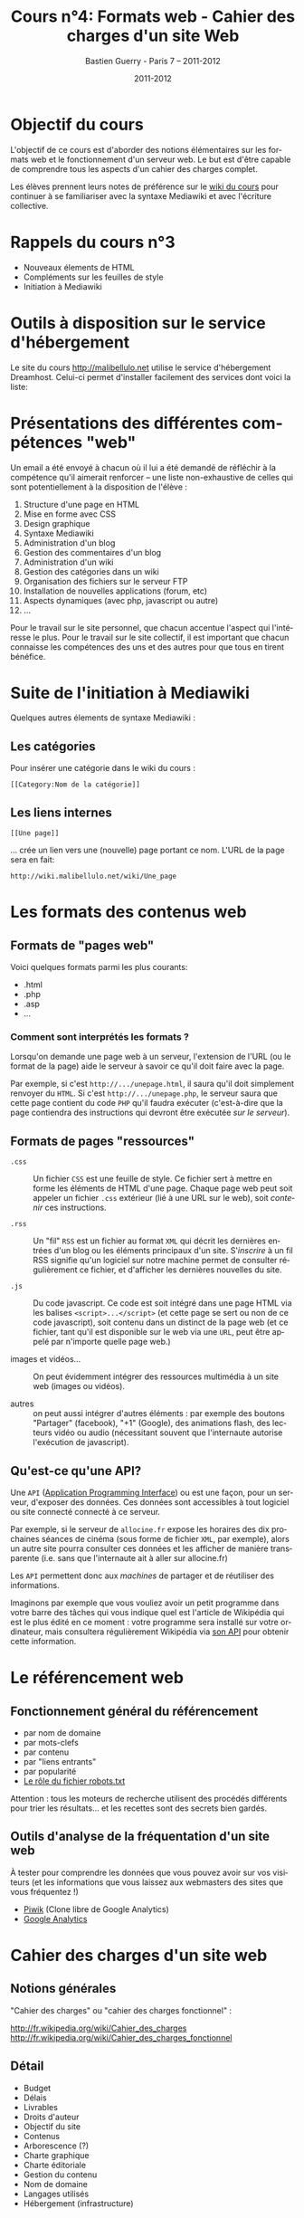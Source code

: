 #+TITLE: Cours n°4: Formats web - Cahier des charges d'un site Web
#+AUTHOR: Bastien Guerry - Paris 7 -- 2011-2012
#+DATE: 2011-2012
#+LANGUAGE: fr
#+OPTIONS:  skip:nil toc:t
#+STARTUP:  even hidestars unfold
#+LATEX_HEADER: \usepackage[french]{babel}
#+LATEX_HEADER: \usepackage{hyperref}
#+LATEX_HEADER: \hypersetup{colorlinks=true,urlcolor=blue,linkcolor=blue,}
#+LATEX_HEADER: \usepackage{geometry}
#+LATEX_HEADER: \geometry{left=1.2in,right=1.2in,top=1.2in,bottom=1.2in}

* Objectif du cours

L'objectif de ce cours est d'aborder des notions élémentaires sur les
formats web et le fonctionnement d'un serveur web.  Le but est d'être
capable de comprendre tous les aspects d'un cahier des charges complet.

Les élèves prennent leurs notes de préférence sur le [[http://malibellulo.net][wiki du cours]] pour
continuer à se familiariser avec la syntaxe Mediawiki et avec l'écriture
collective. 

* Rappels du cours n°3

- Nouveaux élements de HTML
- Compléments sur les feuilles de style
- Initiation à Mediawiki

* Outils à disposition sur le service d'hébergement

Le site du cours http://malibellulo.net utilise le service d'hébergement
Dreamhost.  Celui-ci permet d'installer facilement des services dont voici
la liste:

[[file:images/applications_web.jpg]]
#+CAPTION: Applications Web disponibles (1)

[[file:images/applications_web2.jpg]]
#+CAPTION: Applications Web disponibles (2)

* Présentations des différentes compétences "web"

Un email a été envoyé à chacun où il lui a été demandé de réfléchir à la
compétence qu'il aimerait renforcer -- une liste non-exhaustive de celles
qui sont potentiellement à la disposition de l'élève :

1. Structure d'une page en HTML
2. Mise en forme avec CSS
3. Design graphique
4. Syntaxe Mediawiki
5. Administration d'un blog
6. Gestion des commentaires d'un blog
7. Administration d'un wiki
8. Gestion des catégories dans un wiki
9. Organisation des fichiers sur le serveur FTP
10. Installation de nouvelles applications (forum, etc)
11. Aspects dynamiques (avec php, javascript ou autre)
12. ...

Pour le travail sur le site personnel, que chacun accentue l'aspect qui
l'intéresse le plus.  Pour le travail sur le site collectif, il est
important que chacun connaisse les compétences des uns et des autres pour
que tous en tirent bénéfice.

* Suite de l'initiation à Mediawiki

Quelques autres élements de syntaxe Mediawiki :

** Les catégories

Pour insérer une catégorie dans le wiki du cours :

: [[Category:Nom de la catégorie]]

** Les liens internes

: [[Une page]] 

... crée un lien vers une (nouvelle) page portant ce nom.  
L'URL de la page sera en fait: 

: http://wiki.malibellulo.net/wiki/Une_page

* Les formats des contenus web
  
** Formats de "pages web"

Voici quelques formats parmi les plus courants:

- .html
- .php
- .asp
- ...

#+index: PHP
#+index: ASP
#+index: HTML

*** Comment sont interprétés les formats ?

Lorsqu'on demande une page web à un serveur, l'extension de l'URL (ou le
format de la page) aide le serveur à savoir ce qu'il doit faire avec la
page.  

Par exemple, si c'est =http://.../unepage.html=, il saura qu'il doit
simplement renvoyer du =HTML=.  Si c'est =http://.../unepage.php=, le
serveur saura que cette page contient du code =PHP= qu'il faudra exécuter
(c'est-à-dire que la page contiendra des instructions qui devront être
exécutée /sur le serveur/).

** Formats de pages "ressources"

#+index: Javascript
#+index: RSS
#+index: XML
#+index: CSS

- =.css= :: Un fichier =CSS= est une feuille de style.  Ce fichier sert à
            mettre en forme les éléments de HTML d'une page.  Chaque page
            web peut soit appeler un fichier =.css= extérieur (lié à une
            URL sur le web), soit /contenir/ ces instructions.

- =.rss= :: Un "fil" =RSS= est un fichier au format =XML= qui décrit les
            dernières entrées d'un blog ou les éléments principaux d'un
            site.  S'/inscrire/ à un fil RSS signifie qu'un logiciel sur
            notre machine permet de consulter régulièrement ce fichier, et
            d'afficher les dernières nouvelles du site.

- =.js= :: Du code javascript.  Ce code est soit intégré dans une page HTML
           via les balises =<script>...</script>= (et cette page se sert ou
           non de ce code javascript), soit contenu dans un distinct de la
           page web (et ce fichier, tant qu'il est disponible sur le web
           via une =URL=, peut être appelé par n'importe quelle page web.)

- images et vidéos... :: On peut évidemment intégrer des ressources
     multimédia à un site web (images ou vidéos).

- autres :: on peut aussi intégrer d'autres éléments : par exemple des
            boutons "Partager" (facebook), "+1" (Google), des animations
            flash, des lecteurs vidéo ou audio (nécessitant souvent que
            l'internaute autorise l'exécution de javascript).

** Qu'est-ce qu'une API?

#+index: API

Une =API= ([[http://fr.wikipedia.org/wiki/Interface_de_programmation][Application Programming Interface]]) ou est une façon, pour un
serveur, d'exposer des données.  Ces données sont accessibles à tout
logiciel ou site connecté connecté à ce serveur.

Par exemple, si le serveur de =allocine.fr= expose les horaires des dix
prochaines séances de cinéma (sous forme de fichier =XML=, par exemple),
alors un autre site pourra consulter ces données et les afficher de manière
transparente (i.e. sans que l'internaute ait à aller sur allocine.fr)

Les =API= permettent donc aux /machines/ de partager et de réutiliser des
informations.

Imaginons par exemple que vous vouliez avoir un petit programme dans votre
barre des tâches qui vous indique quel est l'article de Wikipédia qui est
le plus édité en ce moment : votre programme sera installé sur votre
ordinateur, mais consultera régulièrement Wikipédia via [[http://www.mediawiki.org/wiki/API:Main_page][son API]] pour
obtenir cette information.

* Le référencement web

** Fonctionnement général du référencement

- par nom de domaine
- par mots-clefs
- par contenu
- par "liens entrants"
- par popularité
- [[http://www.rankspirit.com/frobots.php][Le rôle du fichier robots.txt]]

Attention : tous les moteurs de recherche utilisent des procédés
différents pour trier les résultats...  et les recettes sont des 
secrets bien gardés.

** Outils d'analyse de la fréquentation d'un site web

À tester pour comprendre les données que vous pouvez avoir sur vos
visiteurs (et les informations que vous laissez aux webmasters des sites
que vous fréquentez !)

- [[http://fr.piwik.org/][Piwik]] (Clone libre de Google Analytics)
- [[http://www.google.com/analytics/][Google Analytics]]

* Cahier des charges d'un site web

** Notions générales

"Cahier des charges" ou "cahier des charges fonctionnel" :

http://fr.wikipedia.org/wiki/Cahier_des_charges
http://fr.wikipedia.org/wiki/Cahier_des_charges_fonctionnel


** Détail

-  Budget
-  Délais
-  Livrables
-  Droits d'auteur
-  Objectif du site
-  Contenus
-  Arborescence (?)
-  Charte graphique
-  Charte éditoriale
-  Gestion du contenu
-  Nom de domaine
-  Langages utilisés
- Hébergement (infrastructure)

* Webographie / Bibliographie
** [[file:formats-web-cahier-des-charges-site-web.org][Bien rédiger pour le web]] (Isabelle Canivet)
** [[http://www.commentcamarche.net/faq/9660-le-cahier-des-charges-d-un-site-web#le-contenu-du-cahier-des-charges][Contenu d'un cahier des charges]] (CCM)

* Vocabulaire

- [Formats]
- API
- ...

* Droits d'auteur

#+begin_html
<a rel="license" href="http://creativecommons.org/licenses/by-sa/2.0/fr/"><img alt="Creative Commons License" style="border-width:0" src="http://i.creativecommons.org/l/by-sa/2.0/fr/88x31.png" class="logo"/></a><br /><span xmlns:dct="http://purl.org/dc/terms/" href="http://purl.org/dc/dcmitype/Text" property="dct:title" rel="dct:type">Cours de création de sites web - 2011-2012</span> by <a xmlns:cc="http://creativecommons.org/ns#" href="http://lumiere.ens.fr/~guerry/cours-creation-site-web/" property="cc:attributionName" rel="cc:attributionURL">Bastien Guerry</a> is licensed under a <a rel="license" href="http://creativecommons.org/licenses/by-sa/2.0/fr/">Creative Commons Attribution-ShareAlike 2.0 France License</a>.
#+end_html

* Commentaires

